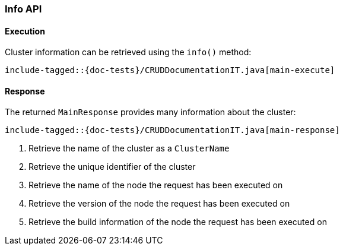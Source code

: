 [[java-rest-high-main]]
=== Info API

[[java-rest-high-main-request]]
==== Execution

Cluster information can be retrieved using the `info()` method:

["source","java",subs="attributes,callouts,macros"]
--------------------------------------------------
include-tagged::{doc-tests}/CRUDDocumentationIT.java[main-execute]
--------------------------------------------------

[[java-rest-high-main-response]]
==== Response

The returned `MainResponse` provides many information about the cluster:

["source","java",subs="attributes,callouts,macros"]
--------------------------------------------------
include-tagged::{doc-tests}/CRUDDocumentationIT.java[main-response]
--------------------------------------------------
<1> Retrieve the name of the cluster as a `ClusterName`
<2> Retrieve the unique identifier of the cluster
<3> Retrieve the name of the node the request has been executed on
<4> Retrieve the version of the node the request has been executed on
<5> Retrieve the build information of the node the request has been executed on
